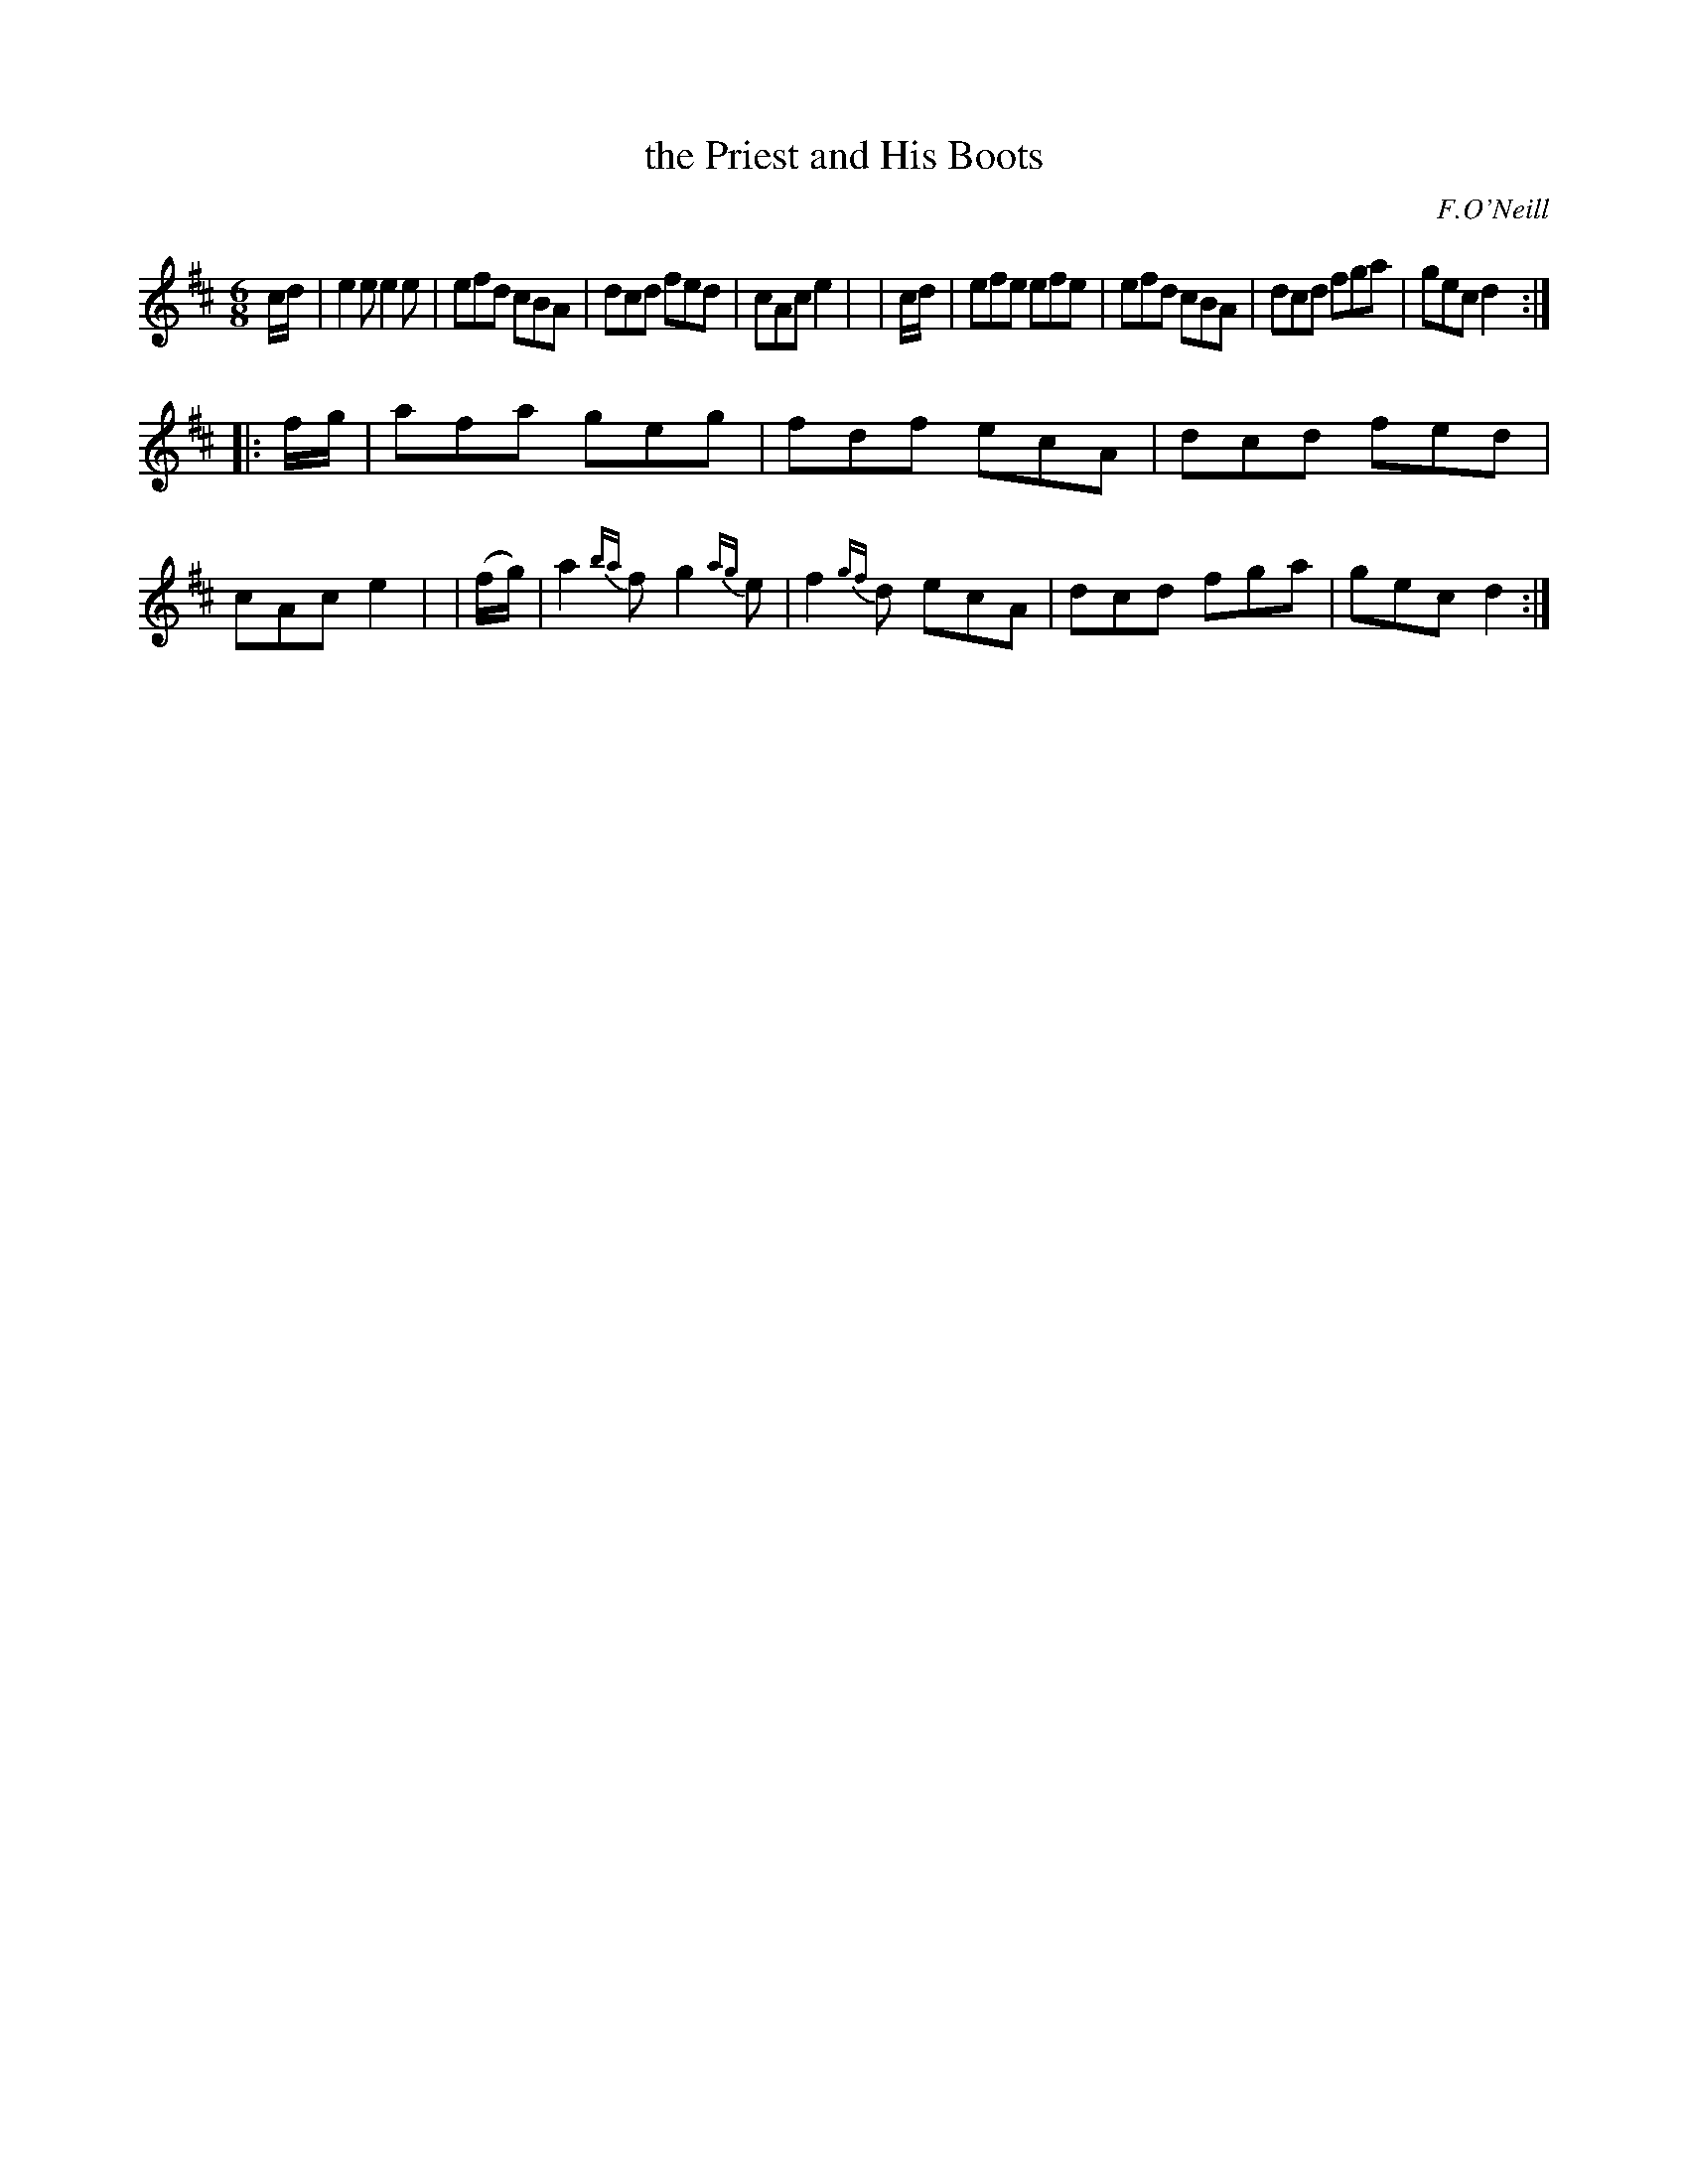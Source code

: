 X: 968
T: the Priest and His Boots
R: jig
%S: s:2 b:16(8+8)
B: O'Neill's 1850 #968
O: F.O'Neill
Z: Dan G. Petersen, dangp@post6.tele.dk
M: 6/8
L: 1/8
K: D
%%slurgraces yes
%%graceslurs yes
   c/d/  | e2e e2e | efd cBA | dcd fed | cAc e2 |\
|  c/d/  | efe efe | efd cBA | dcd fga | gec d2 :|
|: f/g/  | afa geg | fdf ecA | dcd fed | cAc e2 |\
| (f/g/) | a2{ba}f g2{ag}e | f2{gf}d ecA | dcd fga | gec d2 :|
